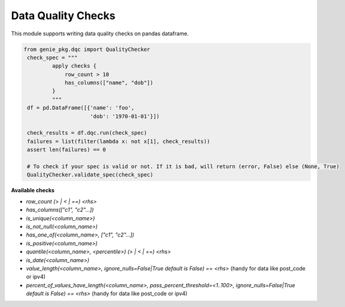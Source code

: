 Data Quality Checks
====

This module supports writing data quality checks on pandas dataframe.

.. code-block:: python

   from genie_pkg.dqc import QualityChecker
    check_spec = """
            apply checks {
                row_count > 10
                has_columns(["name", "dob"])
            }
            """
    df = pd.DataFrame([{'name': 'foo',
                        'dob': '1970-01-01'}])

    check_results = df.dqc.run(check_spec)
    failures = list(filter(lambda x: not x[1], check_results))
    assert len(failures) == 0

    # To check if your spec is valid or not. If it is bad, will return (error, False) else (None, True)
    QualityChecker.validate_spec(check_spec)


**Available checks**

- `row_count (> | < | ==) <rhs>`
- `has_columns(["c1", "c2"...])`
- `is_unique(<column_name>)`
- `is_not_null(<column_name>)`
- `has_one_of(<column_name>, ["c1", "c2"...])`
- `is_positive(<column_name>)`
- `quantile(<column_name>, <percentile>) (> | < | ==) <rhs>`
- `is_date(<column_name>)`
- `value_length(<column_name>, ignore_nulls=False|True default is False) == <rhs>` (handy for data like post_code or ipv4)
- `percent_of_values_have_length(<column_name>, pass_percent_threshold=<1..100>, ignore_nulls=False|True default is False) == <rhs>` (handy for data like post_code or ipv4)
